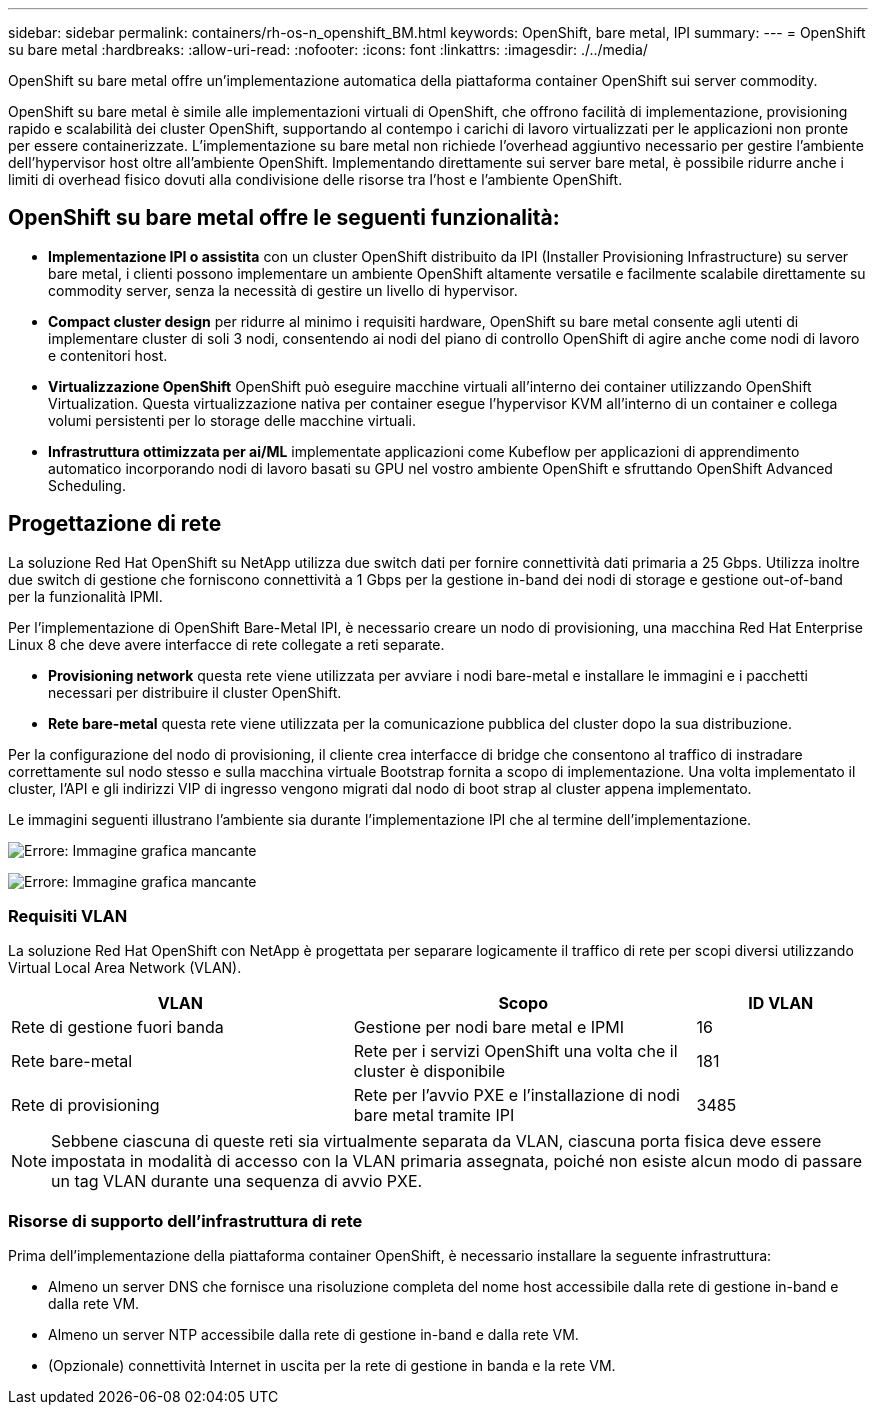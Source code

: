 ---
sidebar: sidebar 
permalink: containers/rh-os-n_openshift_BM.html 
keywords: OpenShift, bare metal, IPI 
summary:  
---
= OpenShift su bare metal
:hardbreaks:
:allow-uri-read: 
:nofooter: 
:icons: font
:linkattrs: 
:imagesdir: ./../media/


[role="lead"]
OpenShift su bare metal offre un'implementazione automatica della piattaforma container OpenShift sui server commodity.

OpenShift su bare metal è simile alle implementazioni virtuali di OpenShift, che offrono facilità di implementazione, provisioning rapido e scalabilità dei cluster OpenShift, supportando al contempo i carichi di lavoro virtualizzati per le applicazioni non pronte per essere containerizzate. L'implementazione su bare metal non richiede l'overhead aggiuntivo necessario per gestire l'ambiente dell'hypervisor host oltre all'ambiente OpenShift. Implementando direttamente sui server bare metal, è possibile ridurre anche i limiti di overhead fisico dovuti alla condivisione delle risorse tra l'host e l'ambiente OpenShift.



== OpenShift su bare metal offre le seguenti funzionalità:

* *Implementazione IPI o assistita* con un cluster OpenShift distribuito da IPI (Installer Provisioning Infrastructure) su server bare metal, i clienti possono implementare un ambiente OpenShift altamente versatile e facilmente scalabile direttamente su commodity server, senza la necessità di gestire un livello di hypervisor.
* *Compact cluster design* per ridurre al minimo i requisiti hardware, OpenShift su bare metal consente agli utenti di implementare cluster di soli 3 nodi, consentendo ai nodi del piano di controllo OpenShift di agire anche come nodi di lavoro e contenitori host.
* *Virtualizzazione OpenShift* OpenShift può eseguire macchine virtuali all'interno dei container utilizzando OpenShift Virtualization. Questa virtualizzazione nativa per container esegue l'hypervisor KVM all'interno di un container e collega volumi persistenti per lo storage delle macchine virtuali.
* *Infrastruttura ottimizzata per ai/ML* implementate applicazioni come Kubeflow per applicazioni di apprendimento automatico incorporando nodi di lavoro basati su GPU nel vostro ambiente OpenShift e sfruttando OpenShift Advanced Scheduling.




== Progettazione di rete

La soluzione Red Hat OpenShift su NetApp utilizza due switch dati per fornire connettività dati primaria a 25 Gbps. Utilizza inoltre due switch di gestione che forniscono connettività a 1 Gbps per la gestione in-band dei nodi di storage e gestione out-of-band per la funzionalità IPMI.

Per l'implementazione di OpenShift Bare-Metal IPI, è necessario creare un nodo di provisioning, una macchina Red Hat Enterprise Linux 8 che deve avere interfacce di rete collegate a reti separate.

* *Provisioning network* questa rete viene utilizzata per avviare i nodi bare-metal e installare le immagini e i pacchetti necessari per distribuire il cluster OpenShift.
* *Rete bare-metal* questa rete viene utilizzata per la comunicazione pubblica del cluster dopo la sua distribuzione.


Per la configurazione del nodo di provisioning, il cliente crea interfacce di bridge che consentono al traffico di instradare correttamente sul nodo stesso e sulla macchina virtuale Bootstrap fornita a scopo di implementazione. Una volta implementato il cluster, l'API e gli indirizzi VIP di ingresso vengono migrati dal nodo di boot strap al cluster appena implementato.

Le immagini seguenti illustrano l'ambiente sia durante l'implementazione IPI che al termine dell'implementazione.

image:redhat_openshift_image36.png["Errore: Immagine grafica mancante"]

image:redhat_openshift_image37.png["Errore: Immagine grafica mancante"]



=== Requisiti VLAN

La soluzione Red Hat OpenShift con NetApp è progettata per separare logicamente il traffico di rete per scopi diversi utilizzando Virtual Local Area Network (VLAN).

[cols="40%, 40%, 20%"]
|===
| VLAN | Scopo | ID VLAN 


| Rete di gestione fuori banda | Gestione per nodi bare metal e IPMI | 16 


| Rete bare-metal | Rete per i servizi OpenShift una volta che il cluster è disponibile | 181 


| Rete di provisioning | Rete per l'avvio PXE e l'installazione di nodi bare metal tramite IPI | 3485 
|===

NOTE: Sebbene ciascuna di queste reti sia virtualmente separata da VLAN, ciascuna porta fisica deve essere impostata in modalità di accesso con la VLAN primaria assegnata, poiché non esiste alcun modo di passare un tag VLAN durante una sequenza di avvio PXE.



=== Risorse di supporto dell'infrastruttura di rete

Prima dell'implementazione della piattaforma container OpenShift, è necessario installare la seguente infrastruttura:

* Almeno un server DNS che fornisce una risoluzione completa del nome host accessibile dalla rete di gestione in-band e dalla rete VM.
* Almeno un server NTP accessibile dalla rete di gestione in-band e dalla rete VM.
* (Opzionale) connettività Internet in uscita per la rete di gestione in banda e la rete VM.

